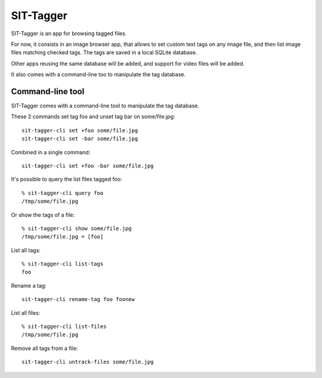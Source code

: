 SIT-Tagger
==========

SIT-Tagger is an app for browsing tagged files.

For now, it consists in an image browser app, that allows to set custom text tags
on any image file, and then list image files matching checked tags.
The tags are saved in a local SQLite database.

Other apps reusing the same database will be added, and support for video files
will be added.

.. image:: docs/shot-dirview.jpg
.. image:: docs/shot-tagview.jpg

It also comes with a command-line too to manipulate the tag database.

Command-line tool
-----------------

SIT-Tagger comes with a command-line tool to manipulate the tag database.

These 2 commands set tag foo and unset tag bar on some/file.jpg::

    sit-tagger-cli set +foo some/file.jpg
    sit-tagger-cli set -bar some/file.jpg

Combined in a single command::

    sit-tagger-cli set +foo -bar some/file.jpg

It's possible to query the list files tagged foo::

    % sit-tagger-cli query foo
    /tmp/some/file.jpg

Or show the tags of a file::

    % sit-tagger-cli show some/file.jpg
    /tmp/some/file.jpg = [foo]

List all tags::

    % sit-tagger-cli list-tags
    foo

Rename a tag::

    sit-tagger-cli rename-tag foo foonew

List all files::

    % sit-tagger-cli list-files
    /tmp/some/file.jpg

Remove all tags from a file::

    sit-tagger-cli untrack-files some/file.jpg

